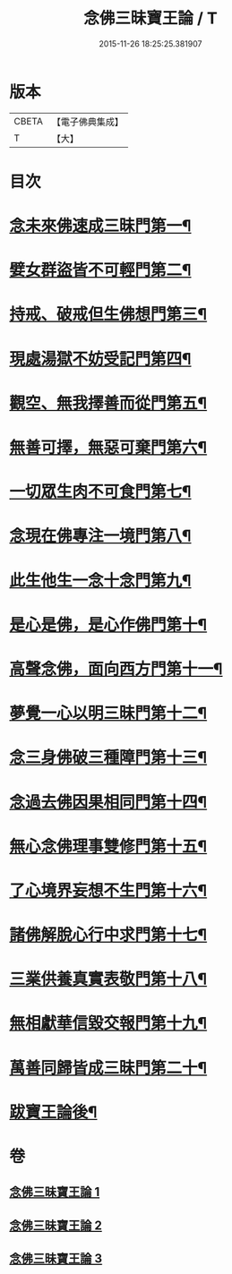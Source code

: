 #+TITLE: 念佛三昧寶王論 / T
#+DATE: 2015-11-26 18:25:25.381907
* 版本
 |     CBETA|【電子佛典集成】|
 |         T|【大】     |

* 目次
* [[file:KR6p0046_001.txt::001-0134a19][念未來佛速成三昧門第一¶]]
* [[file:KR6p0046_001.txt::0134c10][嬖女群盜皆不可輕門第二¶]]
* [[file:KR6p0046_001.txt::0135b21][持戒、破戒但生佛想門第三¶]]
* [[file:KR6p0046_001.txt::0135c17][現處湯獄不妨受記門第四¶]]
* [[file:KR6p0046_001.txt::0136c9][觀空、無我擇善而從門第五¶]]
* [[file:KR6p0046_001.txt::0136c26][無善可擇，無惡可棄門第六¶]]
* [[file:KR6p0046_001.txt::0137b3][一切眾生肉不可食門第七¶]]
* [[file:KR6p0046_002.txt::002-0138a6][念現在佛專注一境門第八¶]]
* [[file:KR6p0046_002.txt::0138b15][此生他生一念十念門第九¶]]
* [[file:KR6p0046_002.txt::0139a5][是心是佛，是心作佛門第十¶]]
* [[file:KR6p0046_002.txt::0139c14][高聲念佛，面向西方門第十一¶]]
* [[file:KR6p0046_002.txt::0140c7][夢覺一心以明三昧門第十二¶]]
* [[file:KR6p0046_002.txt::0140c24][念三身佛破三種障門第十三¶]]
* [[file:KR6p0046_003.txt::003-0141b6][念過去佛因果相同門第十四¶]]
* [[file:KR6p0046_003.txt::0141c4][無心念佛理事雙修門第十五¶]]
* [[file:KR6p0046_003.txt::0142b26][了心境界妄想不生門第十六¶]]
* [[file:KR6p0046_003.txt::0143a4][諸佛解脫心行中求門第十七¶]]
* [[file:KR6p0046_003.txt::0143b14][三業供養真實表敬門第十八¶]]
* [[file:KR6p0046_003.txt::0143c14][無相獻華信毀交報門第十九¶]]
* [[file:KR6p0046_003.txt::0144a16][萬善同歸皆成三昧門第二十¶]]
* [[file:KR6p0046_003.txt::0144c3][跋寶王論後¶]]
* 卷
** [[file:KR6p0046_001.txt][念佛三昧寶王論 1]]
** [[file:KR6p0046_002.txt][念佛三昧寶王論 2]]
** [[file:KR6p0046_003.txt][念佛三昧寶王論 3]]
